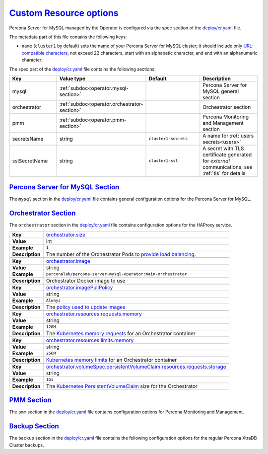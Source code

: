 .. _operator.custom-resource-options:

`Custom Resource options <operator.html#operator-custom-resource-options>`_
===============================================================================

Percona Server for MySQL managed by the Operator is configured via the spec section
of the `deploy/cr.yaml <https://github.com/percona/percona-server-mysql-operator/blob/main/deploy/cr.yaml>`__
file.

The metadata part of this file contains the following keys:

* ``name`` (``cluster1`` by default) sets the name of your Percona Server for
  MySQL cluster; it should include only `URL-compatible characters <https://datatracker.ietf.org/doc/html/rfc3986#section-2.3>`_,
  not exceed 22 characters, start with an alphabetic character, and end with an
  alphanumeric character;

The spec part of the `deploy/cr.yaml <https://github.com/percona/percona-server-mysql-operator/blob/main/deploy/cr.yaml>`__ file contains the following sections:

.. tabularcolumns:: |p{40mm}|p{10mm}|p{49mm}|p{47mm}|

.. list-table::
   :widths: 25 9 31 35
   :header-rows: 1

   * - Key
     - Value type
     - Default
     - Description

   * - mysql
     - :ref:`subdoc<operator.mysql-section>`
     -
     - Percona Server for MySQL general section

   * - orchestrator
     - :ref:`subdoc<operator.orchestrator-section>`
     -
     - Orchestrator section

   * - pmm
     - :ref:`subdoc<operator.pmm-section>`
     -
     - Percona Monitoring and Management section

   * - secretsName
     - string
     - ``cluster1-secrets``
     - A name for :ref:`users secrets<users>`

   * - sslSecretName
     - string
     - ``cluster1-ssl``
     - A secret with TLS certificate generated for *external* communications, see :ref:`tls` for details

.. _operator.mysql-section:

`Percona Server for MySQL Section <operator.html#operator-mysql-section>`_
--------------------------------------------------------------------------------

The ``mysql`` section in the `deploy/cr.yaml <https://github.com/percona/percona-server-mysql-operator/blob/main/deploy/cr.yaml>`__ file contains general
configuration options for the Percona Server for MySQL.

.. tabularcolumns:: |p{2cm}|p{13.6cm}|

+-----------------+-------------------------------------------------------------------------------------------+
|                 | .. _mysql-size:                                                                           |
|                 |                                                                                           |
| **Key**         | `mysql.size <operator.html#mysql-size>`_                                                  |
+-----------------+-------------------------------------------------------------------------------------------+
| **Value**       | int                                                                                       |
+-----------------+-------------------------------------------------------------------------------------------+
| **Example**     | ``3``                                                                                     |
+-----------------+-------------------------------------------------------------------------------------------+
| **Description** | The number of the Percona Server for MySQL instances                                      |
+-----------------+-------------------------------------------------------------------------------------------+
|                                                                                                             |
+-----------------+-------------------------------------------------------------------------------------------+
|                 | .. _mysql-image:                                                                          |
|                 |                                                                                           |
| **Key**         | `mysql.image <operator.html#mysql-image>`_                                                |
+-----------------+-------------------------------------------------------------------------------------------+
| **Value**       | string                                                                                    |
+-----------------+-------------------------------------------------------------------------------------------+
| **Example**     | ``percona/percona-server:{{{ps80recommended}}}``                                                         |
+-----------------+-------------------------------------------------------------------------------------------+
| **Description** | The Docker image of the Percona Server for MySQL used (actual image names for Percona     |
|                 | Server for MySQL 8.0 and Percona Server for MySQL 5.7 can be found                        |
|                 | :ref:`in the list of certified images<custom-registry-images>`)                           |
+-----------------+-------------------------------------------------------------------------------------------+
|                                                                                                             |
+-----------------+-------------------------------------------------------------------------------------------+
|                 | .. _mysql-imagepullsecrets-name:                                                          |
|                 |                                                                                           |
| **Key**         | `mysql.imagePullSecrets.name <operator.html#mysql-imagepullsecrets-name>`_                |
+-----------------+-------------------------------------------------------------------------------------------+
| **Value**       | string                                                                                    |
+-----------------+-------------------------------------------------------------------------------------------+
| **Example**     | ``private-registry-credentials``                                                          |
+-----------------+-------------------------------------------------------------------------------------------+
| **Description** | The `Kubernetes ImagePullSecret                                                           |
|                 | <https://kubernetes.io/docs/concepts/configuration/secret/#using-imagepullsecrets>`_      |
+-----------------+-------------------------------------------------------------------------------------------+
|                                                                                                             |
+-----------------+-------------------------------------------------------------------------------------------+
|                 | .. _mysql-sizesemisync:                                                                   |
|                 |                                                                                           |
| **Key**         | `mysql.sizeSemiSync <operator.html#mysql-sizesemisync>`_                                  |
+-----------------+-------------------------------------------------------------------------------------------+
| **Value**       | int                                                                                       |
+-----------------+-------------------------------------------------------------------------------------------+
| **Example**     | ``0``                                                                                     |
+-----------------+-------------------------------------------------------------------------------------------+
| **Description** | The number of the Percona Server for MySQL `semi-sync                                     |
|                 | <https://dev.mysql.com/doc/refman/5.7/en/replication-semisync.html>`_ replicas            |
+-----------------+-------------------------------------------------------------------------------------------+
|                                                                                                             |
+-----------------+-------------------------------------------------------------------------------------------+
|                 | .. _mysql-resources-requests-memory:                                                      |
|                 |                                                                                           |
| **Key**         | `mysql.resources.requests.memory <operator.html#mysql-resources-requests-memory>`_        |
+-----------------+-------------------------------------------------------------------------------------------+
| **Value**       | string                                                                                    |
+-----------------+-------------------------------------------------------------------------------------------+
| **Example**     | ``512M``                                                                                  |
+-----------------+-------------------------------------------------------------------------------------------+
| **Description** | The `Kubernetes memory requests                                                           |
|                 | <https://kubernetes.io/docs/concepts/configuration/manage-compute-resources-container/    |
|                 | #resource-requests-and-limits-of-pod-and-container>`_                                     |
|                 | for a Percona Server for MySQL container                                                  |
+-----------------+-------------------------------------------------------------------------------------------+
|                                                                                                             |
+-----------------+-------------------------------------------------------------------------------------------+
|                 | .. _mysql-resources-limits-memory:                                                        |
|                 |                                                                                           |
| **Key**         | `mysql.resources.limits.memory <operator.html#mysql-resources-limits-memory>`_            |
+-----------------+-------------------------------------------------------------------------------------------+
| **Value**       | string                                                                                    |
+-----------------+-------------------------------------------------------------------------------------------+
| **Example**     | ``1G``                                                                                    |
+-----------------+-------------------------------------------------------------------------------------------+
| **Description** | `Kubernetes memory limits                                                                 |
|                 | <https://kubernetes.io/docs/concepts/configuration/manage-compute-resources-container/    |
|                 | #resource-requests-and-limits-of-pod-and-container>`_ for a Percona Server for MySQL      |
|                 | container                                                                                 |
+-----------------+-------------------------------------------------------------------------------------------+
|                                                                                                             |
+-----------------+-------------------------------------------------------------------------------------------+
|                 | .. _mysql-affinity-antiaffinitytopologykey:                                               |
|                 |                                                                                           |
| **Key**         | `mysql.affinity.antiAffinityTopologyKey                                                   |
|                 | <operator.html#mysql-affinity-antiAffinityTopologyKey>`_                                  |
+-----------------+-------------------------------------------------------------------------------------------+
| **Value**       | string                                                                                    |
+-----------------+-------------------------------------------------------------------------------------------+
| **Example**     | ``kubernetes.io/hostname``                                                                |
+-----------------+-------------------------------------------------------------------------------------------+
| **Description** | The Operator `topology key                                                                |
|                 | <https://kubernetes.io/docs/concepts/configuration/assign-pod-node/                       |
|                 | #affinity-and-anti-affinity>`_ node anti-affinity constraint                              |
+-----------------+-------------------------------------------------------------------------------------------+
|                                                                                                             |
+-----------------+-------------------------------------------------------------------------------------------+
|                 | .. _mysql-affinity-advanced:                                                              |
|                 |                                                                                           |
| **Key**         | `mysql.affinity.advanced <operator.html#mysql-affinity-advanced>`_                        |
+-----------------+-------------------------------------------------------------------------------------------+
| **Value**       | subdoc                                                                                    |
+-----------------+-------------------------------------------------------------------------------------------+
| **Example**     |                                                                                           |
+-----------------+-------------------------------------------------------------------------------------------+
| **Description** | In cases where the Pods require complex tuning the `advanced` option turns off the        |
|                 | ``topologyKey`` effect. This setting allows the standard Kubernetes affinity constraints  |
|                 | of any complexity to be used                                                              |
+-----------------+-------------------------------------------------------------------------------------------+
|                                                                                                             |
+-----------------+-------------------------------------------------------------------------------------------+
|                 | .. _mysql-expose-enabled:                                                                 |
|                 |                                                                                           |
| **Key**         | `mysql.expose.enabled <operator.html#mysql-expose-enabled>`_                              |
+-----------------+-------------------------------------------------------------------------------------------+
| **Value Type**  | boolean                                                                                   |
+-----------------+-------------------------------------------------------------------------------------------+
| **Example**     | ``true``                                                                                  |
+-----------------+-------------------------------------------------------------------------------------------+
| **Description** | Enable or disable exposing Percona Server for MySQL nodes with dedicated IP addresses     |
+-----------------+-------------------------------------------------------------------------------------------+
|                                                                                                             |
+-----------------+-------------------------------------------------------------------------------------------+
|                 | .. _mysql-expose-type:                                                                    |
|                 |                                                                                           |
| **Key**         | `mysql.expose.type <operator.html#mysql-expose-type>`_                                    |
+-----------------+-------------------------------------------------------------------------------------------+
| **Value Type**  | string                                                                                    |
+-----------------+-------------------------------------------------------------------------------------------+
| **Example**     | ``LoadBalancer``                                                                          |
+-----------------+-------------------------------------------------------------------------------------------+
| **Description** | The `Kubernetes Service Type                                                              |
|                 | <https://kubernetes.io/docs/concepts/services-networking/service/                         |
|                 | #publishing-services-service-types>`_ used for xposure                                    |
+-----------------+-------------------------------------------------------------------------------------------+
|                                                                                                             |
+-----------------+-------------------------------------------------------------------------------------------+
|                 | .. _mysql-volumespec-persistentvolumeclaim-resources-requests-storage:                    |
|                 |                                                                                           |
| **Key**         | `mysql.volumeSpec.persistentVolumeClaim.resources.requests.storage                        |
|                 | <operator.html#mysql-volumespec-persistentvolumeclaim-resources-requests-storage>`_       |
+-----------------+-------------------------------------------------------------------------------------------+
| **Value**       | string                                                                                    |
+-----------------+-------------------------------------------------------------------------------------------+
| **Example**     | ``2Gi``                                                                                   |
+-----------------+-------------------------------------------------------------------------------------------+
| **Description** | The `Kubernetes PersistentVolumeClaim                                                     |
|                 | <https://kubernetes.io/docs/concepts/storage/persistent-volumes/#                         |
|                 | persistentvolumeclaims>`_ size for the Percona Server for MySQL                           |
+-----------------+-------------------------------------------------------------------------------------------+
|                                                                                                             |
+-----------------+-------------------------------------------------------------------------------------------+
|                 | .. _mysql-configuration:                                                                  |
|                 |                                                                                           |
| **Key**         | `mysql.configuration <operator.html#mysql-configuration>`_                                |
+-----------------+-------------------------------------------------------------------------------------------+
| **Value**       | string                                                                                    |
+-----------------+-------------------------------------------------------------------------------------------+
| **Example**     | ``|``                                                                                     |
|                 |                                                                                           |
|                 | ``[mysqld]``                                                                              |
|                 |                                                                                           |
|                 | ``max_connections=250``                                                                   |
+-----------------+-------------------------------------------------------------------------------------------+
| **Description** | The ``my.cnf`` file options to be passed to Percona Server for MySQL instances            |
+-----------------+-------------------------------------------------------------------------------------------+
|                                                                                                             |
+-----------------+-------------------------------------------------------------------------------------------+
|                 | .. _mysql-sidecars-image:                                                                 |
|                 |                                                                                           |
| **Key**         | `mysql.sidecars.image <operator.html#mysql-sidecars-image>`_                              |
+-----------------+-------------------------------------------------------------------------------------------+
| **Value Type**  | string                                                                                    |
+-----------------+-------------------------------------------------------------------------------------------+
| **Example**     | ``busybox``                                                                               |
+-----------------+-------------------------------------------------------------------------------------------+
| **Description** | Image for the :ref:`custom sidecar container<operator-sidecar>`                           |
|                 | for Percona Server for MySQL Pods                                                         |
+-----------------+-------------------------------------------------------------------------------------------+
|                                                                                                             |
+-----------------+-------------------------------------------------------------------------------------------+
|                 | .. _mysql-sidecars-command:                                                               |
|                 |                                                                                           |
| **Key**         | `mysql.sidecars.command <operator.html#mysql-sidecars-command>`_                          |
+-----------------+-------------------------------------------------------------------------------------------+
| **Value Type**  | array                                                                                     |
+-----------------+-------------------------------------------------------------------------------------------+
| **Example**     | ``["sleep", "30d"]``                                                                      |
+-----------------+-------------------------------------------------------------------------------------------+
| **Description** | Command for the :ref:`custom sidecar container<operator-sidecar>`                         |
|                 | for Percona Server for MySQL Pods                                                         |
+-----------------+-------------------------------------------------------------------------------------------+
|                                                                                                             |
+-----------------+-------------------------------------------------------------------------------------------+
|                 | .. _mysql-sidecars-name:                                                                  |
|                 |                                                                                           |
| **Key**         | `mysql.sidecars.name <operator.html#mysql-sidecars-name>`_                                |
+-----------------+-------------------------------------------------------------------------------------------+
| **Value Type**  | string                                                                                    |
+-----------------+-------------------------------------------------------------------------------------------+
| **Example**     | ``my-sidecar-1``                                                                          |
+-----------------+-------------------------------------------------------------------------------------------+
| **Description** | Name of the :ref:`custom sidecar container<operator-sidecar>`                             |
|                 | for Percona Server for MySQL Pods                                                         |
+-----------------+-------------------------------------------------------------------------------------------+
|                                                                                                             |
+-----------------+-------------------------------------------------------------------------------------------+
|                 | .. _mysql-sidecars-volumemounts-mountpath:                                                |
|                 |                                                                                           |
| **Key**         | `mysql.sidecars.volumeMounts.mountPath                                                    |
|                 | <operator.html#mysql-sidecars-volumemounts-mountpath>`_                                   |
+-----------------+-------------------------------------------------------------------------------------------+
| **Value Type**  | string                                                                                    |
+-----------------+-------------------------------------------------------------------------------------------+
| **Example**     | ``/volume1``                                                                              |
+-----------------+-------------------------------------------------------------------------------------------+
| **Description** | Mount path of the                                                                         |
|                 | :ref:`custom sidecar container<operator-sidecar>` volume                                  |
|                 | for Replica Set Pods                                                                      |
+-----------------+-------------------------------------------------------------------------------------------+
|                                                                                                             |
+-----------------+-------------------------------------------------------------------------------------------+
|                 | .. _mysql-sidecars-resources-requests-memory:                                             |
|                 |                                                                                           |
| **Key**         | `mysql.sidecars.resources.requests.memory <operator.html#                                 |
|                 | mysql-sidecars-resources-requests-memory>`_                                               |
+-----------------+-------------------------------------------------------------------------------------------+
| **Value**       | string                                                                                    |
+-----------------+-------------------------------------------------------------------------------------------+
| **Example**     | ``16M``                                                                                   |
+-----------------+-------------------------------------------------------------------------------------------+
| **Description** | The `Kubernetes memory requests                                                           |
|                 | <https://kubernetes.io/docs/concepts/configuration/manage-compute-resources-container/    |
|                 | #resource-requests-and-limits-of-pod-and-container>`_                                     |
|                 | for a Percona Server for MySQL sidecar container                                          |
+-----------------+-------------------------------------------------------------------------------------------+
|                                                                                                             |
+-----------------+-------------------------------------------------------------------------------------------+
|                 | .. _mysql-sidecars-volumemounts-name:                                                     |
|                 |                                                                                           |
| **Key**         | `mysql.sidecars.volumeMounts.name                                                         |
|                 | <operator.html#mysql-sidecars-volumemounts-name>`_                                        |
+-----------------+-------------------------------------------------------------------------------------------+
| **Value Type**  | string                                                                                    |
+-----------------+-------------------------------------------------------------------------------------------+
| **Example**     | ``sidecar-volume-claim``                                                                  |
+-----------------+-------------------------------------------------------------------------------------------+
| **Description** | Name of the                                                                               |
|                 | :ref:`custom sidecar container<operator-sidecar>` volume                                  |
|                 | for Replica Set Pods                                                                      |
+-----------------+-------------------------------------------------------------------------------------------+
|                                                                                                             |
+-----------------+-------------------------------------------------------------------------------------------+
|                 | .. _mysql-sidecarvolumes:                                                                 |
|                 |                                                                                           |
| **Key**         | `mysql.sidecarVolumes                                                                     |
|                 | <operator.html#mysql-sidecarvolumes>`_                                                    |
+-----------------+-------------------------------------------------------------------------------------------+
| **Value Type**  | subdoc                                                                                    |
+-----------------+-------------------------------------------------------------------------------------------+
| **Example**     |                                                                                           |
+-----------------+-------------------------------------------------------------------------------------------+
| **Description** | `Volume specification <https://kubernetes.io/docs/concepts/storage/volumes/>`__ for the   |
|                 | :ref:`custom sidecar container<operator-sidecar>` volume                                  |
|                 | for Percona Server for MySQL Pods                                                         |
+-----------------+-------------------------------------------------------------------------------------------+
|                                                                                                             |
+-----------------+-------------------------------------------------------------------------------------------+
|                 | .. _mysql-sidecarpvcs:                                                                    |
|                 |                                                                                           |
| **Key**         | `mysql.sidecarPVCs                                                                        |
|                 | <operator.html#mysql-sidecarpvcs>`_                                                       |
+-----------------+-------------------------------------------------------------------------------------------+
| **Value Type**  | subdoc                                                                                    |
+-----------------+-------------------------------------------------------------------------------------------+
| **Example**     |                                                                                           |
+-----------------+-------------------------------------------------------------------------------------------+
| **Description** | `Persistent Volume Claim                                                                  |
|                 | <https://v1-20.docs.kubernetes.io/docs/concepts/storage/persistent-volumes/>`__ for the   |
|                 | :ref:`custom sidecar container<operator-sidecar>` volume                                  |
|                 | for Replica Set Pods                                                                      |
+-----------------+-------------------------------------------------------------------------------------------+

.. _operator.orchestrator-section:

`Orchestrator Section <operator.html#operator-orchestrator-section>`_
--------------------------------------------------------------------------------

The ``orchestrator`` section in the `deploy/cr.yaml <https://github.com/percona/percona-server-mysql-operator/blob/main/deploy/cr.yaml>`__ file contains
configuration options for the HAProxy service.

.. tabularcolumns:: |p{2cm}|p{13.6cm}|


+-----------------+-------------------------------------------------------------------------------------------+
|                 | .. _orchestrator-size:                                                                    |
|                 |                                                                                           |
| **Key**         | `orchestrator.size <operator.html#orchestrator-size>`_                                    |
+-----------------+-------------------------------------------------------------------------------------------+
| **Value**       | int                                                                                       |
+-----------------+-------------------------------------------------------------------------------------------+
| **Example**     | ``1``                                                                                     |
+-----------------+-------------------------------------------------------------------------------------------+
| **Description** | The number of the Orchestrator Pods `to provide load balancing                            |
|                 | <https://www.percona.com/doc/percona-xtradb-cluster/8.0/howtos/haproxy.html>`__.          |
+-----------------+-------------------------------------------------------------------------------------------+
|                                                                                                             |
+-----------------+-------------------------------------------------------------------------------------------+
|                 | .. _orchestrator-image:                                                                   |
|                 |                                                                                           |
| **Key**         | `orchestrator.image <operator.html#orchestrator-image>`_                                  |
+-----------------+-------------------------------------------------------------------------------------------+
| **Value**       | string                                                                                    |
+-----------------+-------------------------------------------------------------------------------------------+
| **Example**     | ``perconalab/percona-server-mysql-operator:main-orchestrator``                            |
+-----------------+-------------------------------------------------------------------------------------------+
| **Description** | Orchestrator Docker image to use                                                          |
+-----------------+-------------------------------------------------------------------------------------------+
|                                                                                                             |
+-----------------+-------------------------------------------------------------------------------------------+
|                 | .. _orchestrator-imagepullpolicy:                                                         |
|                 |                                                                                           |
| **Key**         | `orchestrator.imagePullPolicy <operator.html#orchestrator-imagepullpolicy>`_              |
+-----------------+-------------------------------------------------------------------------------------------+
| **Value**       | string                                                                                    |
+-----------------+-------------------------------------------------------------------------------------------+
| **Example**     | ``Always``                                                                                |
+-----------------+-------------------------------------------------------------------------------------------+
| **Description** | The `policy used to update images <https://kubernetes.io/docs/concepts/containers/images/ |
|                 | #updating-images>`_                                                                       |
+-----------------+-------------------------------------------------------------------------------------------+
|                                                                                                             |
+-----------------+-------------------------------------------------------------------------------------------+
|                 | .. _orchestrator-resources-requests-memory:                                               |
|                 |                                                                                           |
| **Key**         | `orchestrator.resources.requests.memory                                                   |
|                 | <operator.html#orchestrator-resources-requests-memory>`_                                  |
+-----------------+-------------------------------------------------------------------------------------------+
| **Value**       | string                                                                                    |
+-----------------+-------------------------------------------------------------------------------------------+
| **Example**     | ``128M``                                                                                  |
+-----------------+-------------------------------------------------------------------------------------------+
| **Description** | The `Kubernetes memory requests                                                           |
|                 | <https://kubernetes.io/docs/concepts/configuration/manage-compute-resources-container/    |
|                 | #resource-requests-and-limits-of-pod-and-container>`_ for an Orchestrator container       |
+-----------------+-------------------------------------------------------------------------------------------+
|                                                                                                             |
+-----------------+-------------------------------------------------------------------------------------------+
|                 | .. _orchestrator-resources-limits-memory:                                                 |
|                 |                                                                                           |
| **Key**         | `orchestrator.resources.limits.memory                                                     |
|                 | <operator.html#orchestrator-resources-limits-memory>`_                                    |
+-----------------+-------------------------------------------------------------------------------------------+
| **Value**       | string                                                                                    |
+-----------------+-------------------------------------------------------------------------------------------+
| **Example**     | ``256M``                                                                                  |
+-----------------+-------------------------------------------------------------------------------------------+
| **Description** | `Kubernetes memory limits                                                                 |
|                 | <https://kubernetes.io/docs/concepts/configuration/manage-compute-resources-container/    |
|                 | #resource-requests-and-limits-of-pod-and-container>`_ for an Orchestrator container       |
+-----------------+-------------------------------------------------------------------------------------------+
|                                                                                                             |
+-----------------+-------------------------------------------------------------------------------------------+
|                 | .. _orchestrator-volumespec-persistentvolumeclaim-resources-requests-storage:             |
|                 |                                                                                           |
| **Key**         | `orchestrator.volumeSpec.persistentVolumeClaim.resources.requests.storage                 |
|                 | <operator.html#orchestrator-volumespec-persistentvolumeclaim-resources-requests-storage>`_|
+-----------------+-------------------------------------------------------------------------------------------+
| **Value**       | string                                                                                    |
+-----------------+-------------------------------------------------------------------------------------------+
| **Example**     | ``1Gi``                                                                                   |
+-----------------+-------------------------------------------------------------------------------------------+
| **Description** | The `Kubernetes PersistentVolumeClaim                                                     |
|                 | <https://kubernetes.io/docs/concepts/storage/persistent-volumes/#                         |
|                 | persistentvolumeclaims>`_ size for the Orchestrator                                       |
+-----------------+-------------------------------------------------------------------------------------------+

.. _operator.pmm-section:

`PMM Section <operator.html#operator-pmm-section>`_
--------------------------------------------------------------------------------

The ``pmm`` section in the `deploy/cr.yaml <https://github.com/percona/percona-server-mysql-operator/blob/main/deploy/cr.yaml>`__ file contains configuration
options for Percona Monitoring and Management.

.. tabularcolumns:: |p{2cm}|p{13.6cm}|

+-----------------+-------------------------------------------------------------------------------------------+
|                 | .. _pmm-enabled:                                                                          |
|                 |                                                                                           |
| **Key**         | `pmm.enabled <operator.html#pmm-enabled>`_                                                |
+-----------------+-------------------------------------------------------------------------------------------+
| **Value**       | boolean                                                                                   |
+-----------------+-------------------------------------------------------------------------------------------+
| **Example**     | ``false``                                                                                 |
+-----------------+-------------------------------------------------------------------------------------------+
| **Description** | Enables or disables `monitoring Percona Server for MySQL with PMM                         |
|                 | <https://www.percona.com/doc/percona-xtradb-cluster/5.7/manual/monitoring.html>`_         |
+-----------------+-------------------------------------------------------------------------------------------+
|                                                                                                             |
+-----------------+-------------------------------------------------------------------------------------------+
|                 | .. _pmm-image:                                                                            |
|                 |                                                                                           |
| **Key**         | `pmm.image <operator.html#pmm-image>`_                                                    |
+-----------------+-------------------------------------------------------------------------------------------+
| **Value**       | string                                                                                    |
+-----------------+-------------------------------------------------------------------------------------------+
| **Example**     | ``percona/pmm-client:{{{pmm2recommended}}}``                                                             |
+-----------------+-------------------------------------------------------------------------------------------+
| **Description** | PMM client Docker image to use                                                            |
+-----------------+-------------------------------------------------------------------------------------------+
|                                                                                                             |
+-----------------+-------------------------------------------------------------------------------------------+
|                 | .. _pmm-imagepullpolicy:                                                                  |
|                 |                                                                                           |
| **Key**         | `pmm.imagePullPolicy <operator.html#pmm-imagepullpolicy>`_                                |
+-----------------+-------------------------------------------------------------------------------------------+
| **Value**       | string                                                                                    |
+-----------------+-------------------------------------------------------------------------------------------+
| **Example**     | ``Always``                                                                                |
+-----------------+-------------------------------------------------------------------------------------------+
| **Description** | The `policy used to update images <https://kubernetes.io/docs/concepts/containers/images/ |
|                 | #updating-images>`_                                                                       |
+-----------------+-------------------------------------------------------------------------------------------+
|                                                                                                             |
+-----------------+-------------------------------------------------------------------------------------------+
|                 | .. _pmm-serverhost:                                                                       |
|                 |                                                                                           |
| **Key**         | `pmm.serverHost <operator.html#pmm-serverhost>`_                                          |
+-----------------+-------------------------------------------------------------------------------------------+
| **Value**       |  string                                                                                   |
+-----------------+-------------------------------------------------------------------------------------------+
| **Example**     |  ``monitoring-service``                                                                   |
+-----------------+-------------------------------------------------------------------------------------------+
| **Description** | Address of the PMM Server to collect data from the cluster                                |
+-----------------+-------------------------------------------------------------------------------------------+
|                                                                                                             |
+-----------------+-------------------------------------------------------------------------------------------+
|                 | .. _pmm-serveruser:                                                                       |
|                 |                                                                                           |
| **Key**         | `pmm.serverUser <operator.html#pmm-serveruser>`_                                          |
+-----------------+-------------------------------------------------------------------------------------------+
| **Value**       | string                                                                                    |
+-----------------+-------------------------------------------------------------------------------------------+
| **Example**     | ``admin``                                                                                 |
+-----------------+-------------------------------------------------------------------------------------------+
| **Description** | The `PMM Serve_User                                                                       |
|                 | <https://www.percona.com/doc/percona-monitoring-and-management/glossary.option.html>`_.   |
|                 | The PMM Server password should be configured using Secrets                                |
+-----------------+-------------------------------------------------------------------------------------------+

.. _operator.backup-section:

`Backup Section <operator.html#operator-backup-section>`_
--------------------------------------------------------------------------------

The ``backup`` section in the
`deploy/cr.yaml <https://github.com/percona/percona-server-mysql-operator/blob/main/deploy/cr.yaml>`__
file contains the following configuration options for the regular
Percona XtraDB Cluster backups.

.. tabularcolumns:: |p{2cm}|p{13.6cm}|

+-----------------+-------------------------------------------------------------------------------------------+
|                 | .. _backup-enabled:                                                                       |
|                 |                                                                                           |
| **Key**         | `backup.enabled <operator.html#backup-enabled>`_                                          |
+-----------------+-------------------------------------------------------------------------------------------+
| **Value Type**  | boolean                                                                                   |
+-----------------+-------------------------------------------------------------------------------------------+
| **Example**     | ``true``                                                                                  |
+-----------------+-------------------------------------------------------------------------------------------+
| **Description** | Enables or disables making backups                                                        |
+-----------------+-------------------------------------------------------------------------------------------+
|                                                                                                             |
+-----------------+-------------------------------------------------------------------------------------------+
|                 | .. _backup-image:                                                                         |
|                 |                                                                                           |
| **Key**         | `backup.image <operator.html#backup-image>`_                                              |
+-----------------+-------------------------------------------------------------------------------------------+
| **Value**       | string                                                                                    |
+-----------------+-------------------------------------------------------------------------------------------+
| **Example**     | ``percona/percona-server-mysql-operator:{{{release}}}-backup``                                    |
+-----------------+-------------------------------------------------------------------------------------------+
| **Description** | The Percona XtraBackup Docker image to use for the backup                                 |
+-----------------+-------------------------------------------------------------------------------------------+
|                                                                                                             |
+-----------------+-------------------------------------------------------------------------------------------+
|                 | .. _backup-imagepullpolicy:                                                               |
|                 |                                                                                           |
| **Key**         | `backup.imagePullPolicy <operator.html#backup-imagepullpolicy>`_                          |
+-----------------+-------------------------------------------------------------------------------------------+
| **Value**       | string                                                                                    |
+-----------------+-------------------------------------------------------------------------------------------+
| **Example**     | ``Always``                                                                                |
+-----------------+-------------------------------------------------------------------------------------------+
| **Description** | The `policy used to update images <https://kubernetes.io/docs/concepts/containers/images/ |
|                 | #updating-images>`_                                                                       |
+-----------------+-------------------------------------------------------------------------------------------+
|                                                                                                             |
+-----------------+-------------------------------------------------------------------------------------------+
|                 | .. _backup-storages-type:                                                                 |
|                 |                                                                                           |
| **Key**         | `backup.storages.<storage-name>.type <operator.html#backup-storages-type>`_               |
+-----------------+-------------------------------------------------------------------------------------------+
| **Value**       | string                                                                                    |
+-----------------+-------------------------------------------------------------------------------------------+
| **Example**     | ``s3``                                                                                    |
+-----------------+-------------------------------------------------------------------------------------------+
| **Description** | The cloud storage type used for backups. Only ``s3`` and ``azure`` types are              |
|                 | supported                                                                                 |
+-----------------+-------------------------------------------------------------------------------------------+
|                                                                                                             |
+-----------------+-------------------------------------------------------------------------------------------+
|                 | .. _backup-storages-verifytls:                                                            |
|                 |                                                                                           |
| **Key**         | `backup.storages.<storage-name>.verifyTLS <operator.html#backup-storages-verifytls>`_     |
+-----------------+-------------------------------------------------------------------------------------------+
| **Value**       | boolean                                                                                   |
+-----------------+-------------------------------------------------------------------------------------------+
| **Example**     | ``true``                                                                                  |
+-----------------+-------------------------------------------------------------------------------------------+
| **Description** | Enable or disable verification of the storage server TLS certificate. Disabling it may be |
|                 | useful e.g. to skip TLS verification for private S3-compatible storage with a self-issued |
|                 | certificate.                                                                              |
+-----------------+-------------------------------------------------------------------------------------------+
|                                                                                                             |
+-----------------+-------------------------------------------------------------------------------------------+
|                 | .. _backup-storages-nodeselector:                                                         |
|                 |                                                                                           |
| **Key**         | `backup.storages.<storage-name>.nodeSelector                                              |
|                 | <operator.html#backup-storages-nodeselector>`_                                            |
+-----------------+-------------------------------------------------------------------------------------------+
| **Value**       | label                                                                                     |
+-----------------+-------------------------------------------------------------------------------------------+
| **Example**     | ``disktype: ssd``                                                                         |
+-----------------+-------------------------------------------------------------------------------------------+
| **Description** | `Kubernetes nodeSelector                                                                  |
|                 | <https://kubernetes.io/docs/concepts/configuration/assign-pod-node/#nodeselector>`_       |
+-----------------+-------------------------------------------------------------------------------------------+
|                                                                                                             |
+-----------------+-------------------------------------------------------------------------------------------+
|                 | .. _backup-storages-resources-requests-memory:                                            |
|                 |                                                                                           |
| **Key**         | `backup.storages.<storage-name>.resources.requests.memory                                 |
|                 | <operator.html#backup-storages-resources-requests-memory>`_                               |
+-----------------+-------------------------------------------------------------------------------------------+
| **Value**       | string                                                                                    |
+-----------------+-------------------------------------------------------------------------------------------+
| **Example**     | ``1G``                                                                                    |
+-----------------+-------------------------------------------------------------------------------------------+
| **Description** | The `Kubernetes memory requests                                                           |
|                 | <https://kubernetes.io/docs/concepts/configuration/manage-compute-resources-container/    |
|                 | #resource-requests-and-limits-of-pod-and-container>`_                                     |
|                 | for a Percona XtraBackup container                                                        |
+-----------------+-------------------------------------------------------------------------------------------+
|                                                                                                             |
+-----------------+-------------------------------------------------------------------------------------------+
|                 | .. _backup-storages-resources-requests-cpu:                                               |
|                 |                                                                                           |
| **Key**         | `backup.storages.<storage-name>.resources.requests.cpu                                    |
|                 | <operator.html#backup-storages-resources-requests-cpu>`_                                  |
+-----------------+-------------------------------------------------------------------------------------------+
| **Value**       | string                                                                                    |
+-----------------+-------------------------------------------------------------------------------------------+
| **Example**     | ``600m``                                                                                  |
+-----------------+-------------------------------------------------------------------------------------------+
| **Description** | `Kubernetes CPU requests                                                                  |
|                 | <https://kubernetes.io/docs/concepts/configuration/manage-compute-resources-container/    |
|                 | #resource-requests-and-limits-of-pod-and-container>`_ for a Percona XtraBackup            |
|                 | container                                                                                 |
+-----------------+-------------------------------------------------------------------------------------------+
|                                                                                                             |
+-----------------+-------------------------------------------------------------------------------------------+
|                 | .. _backup-storages-affinity-nodeaffinity:                                                |
|                 |                                                                                           |
| **Key**         | `backup.storages.<storage-name>.affinity.nodeAffinity                                     |
|                 | <operator.html#backup-storages-affinity-nodeaffinity>`_                                   |
+-----------------+-------------------------------------------------------------------------------------------+
| **Value**       | subdoc                                                                                    |
+-----------------+-------------------------------------------------------------------------------------------+
| **Example**     |                                                                                           |
+-----------------+-------------------------------------------------------------------------------------------+
| **Description** | The Operator `node affinity                                                               |
|                 | <https://kubernetes.io/docs/concepts/configuration/assign-pod-node/                       |
|                 | #affinity-and-anti-affinity>`_ constraint                                                 |
+-----------------+-------------------------------------------------------------------------------------------+
|                                                                                                             |
+-----------------+-------------------------------------------------------------------------------------------+
|                 | .. _backup-storages-tolerations:                                                          |
|                 |                                                                                           |
| **Key**         | `backup.storages.<storage-name>.tolerations <operator.html#backup-storages-tolerations>`_ |
+-----------------+-------------------------------------------------------------------------------------------+
| **Value**       | subdoc                                                                                    |
+-----------------+-------------------------------------------------------------------------------------------+
| **Example**     |                                                                                           |
+-----------------+-------------------------------------------------------------------------------------------+
| **Description** | `Kubernetes Pod tolerations                                                               |
|                 | <https://kubernetes.io/docs/concepts/configuration/taint-and-toleration/>`_               |
+-----------------+-------------------------------------------------------------------------------------------+
|                                                                                                             |
+-----------------+-------------------------------------------------------------------------------------------+
|                 | .. _backup-storages-annotations:                                                          |
|                 |                                                                                           |
| **Key**         | `backup.storages.<storage-name>.annotations <operator.html#backup-storages-annotations>`_ |
+-----------------+-------------------------------------------------------------------------------------------+
| **Value**       | label                                                                                     |
+-----------------+-------------------------------------------------------------------------------------------+
| **Example**     | ``testName: scheduled-backup``                                                            |
+-----------------+-------------------------------------------------------------------------------------------+
| **Description** | The `Kubernetes annotations                                                               |
|                 | <https://kubernetes.io/docs/concepts/overview/working-with-objects/annotations/>`_        |
+-----------------+-------------------------------------------------------------------------------------------+
|                                                                                                             |
+-----------------+-------------------------------------------------------------------------------------------+
|                 | .. _backup-storages-labels:                                                               |
|                 |                                                                                           |
| **Key**         | `backup.storages.<storage-name>.labels <operator.html#backup-storages-labels>`_           |
+-----------------+-------------------------------------------------------------------------------------------+
| **Value**       | label                                                                                     |
+-----------------+-------------------------------------------------------------------------------------------+
| **Example**     | ``rack: rack-22``                                                                         |
+-----------------+-------------------------------------------------------------------------------------------+
| **Description** | `Labels are key-value pairs attached to objects                                           |
|                 | <https://kubernetes.io/docs/concepts/overview/working-with-objects/labels/>`_             |
+-----------------+-------------------------------------------------------------------------------------------+
|                                                                                                             |
+-----------------+-------------------------------------------------------------------------------------------+
|                 | .. _backup-storages-schedulername:                                                        |
|                 |                                                                                           |
| **Key**         | `backup.storages.<storage-name>.schedulerName                                             |
|                 | <operator.html#backup-storages-schedulername>`_                                           |
+-----------------+-------------------------------------------------------------------------------------------+
| **Value**       | string                                                                                    |
+-----------------+-------------------------------------------------------------------------------------------+
| **Example**     | ``mycustom-scheduler``                                                                    |
+-----------------+-------------------------------------------------------------------------------------------+
| **Description** | The `Kubernetes Scheduler                                                                 |
|                 | <https://kubernetes.io/docs/tasks/administer-cluster/configure-multiple-schedulers>`_     |
+-----------------+-------------------------------------------------------------------------------------------+
|                                                                                                             |
+-----------------+-------------------------------------------------------------------------------------------+
|                 | .. _backup-storages-priorityclassname:                                                    |
|                 |                                                                                           |
| **Key**         | `backup.storages.<storage-name>.priorityClassName                                         |
|                 | <operator.html#backup-storages-priorityclassname>`_                                       |
+-----------------+-------------------------------------------------------------------------------------------+
| **Value**       | string                                                                                    |
+-----------------+-------------------------------------------------------------------------------------------+
| **Example**     | ``high-priority``                                                                         |
+-----------------+-------------------------------------------------------------------------------------------+
| **Description** | The `Kubernetes Pod priority class                                                        |
|                 | <https://kubernetes.io/docs/concepts/configuration/pod-priority-preemption/               |
|                 | #priorityclass>`_                                                                         |
+-----------------+-------------------------------------------------------------------------------------------+
|                                                                                                             |
+-----------------+-------------------------------------------------------------------------------------------+
|                 | .. _backup-storages-containersecuritycontext:                                             |
|                 |                                                                                           |
| **Key**         | `backup.storages.<storage-name>.containerSecurityContext                                  |
|                 | <operator.html#backup-storages-containersecuritycontext>`_                                |
+-----------------+-------------------------------------------------------------------------------------------+
| **Value**       | subdoc                                                                                    |
+-----------------+-------------------------------------------------------------------------------------------+
| **Example**     | ``privileged: true``                                                                      |
+-----------------+-------------------------------------------------------------------------------------------+
| **Description** | A custom `Kubernetes Security Context for a Container                                     |
|                 | <https://kubernetes.io/docs/tasks/configure-pod-container/security-context/>`_ to be used |
|                 | instead of the default one                                                                |
+-----------------+-------------------------------------------------------------------------------------------+
|                                                                                                             |
+-----------------+-------------------------------------------------------------------------------------------+
|                 | .. _backup-storages-podsecuritycontext:                                                   |
|                 |                                                                                           |
| **Key**         | `backup.storages.<storage-name>.podSecurityContext                                        |
|                 | <operator.html#backup-storages-podsecuritycontext>`_                                      |
+-----------------+-------------------------------------------------------------------------------------------+
| **Value**       | subdoc                                                                                    |
+-----------------+-------------------------------------------------------------------------------------------+
| **Example**     | ``fsGroup: 1001``                                                                         |
|                 |                                                                                           |
|                 | ``supplementalGroups: [1001, 1002, 1003]``                                                |
+-----------------+-------------------------------------------------------------------------------------------+
| **Description** | A custom `Kubernetes Security Context for a Pod                                           |
|                 | <https://kubernetes.io/docs/tasks/configure-pod-container/security-context/>`_ to be used |
|                 | instead of the default one                                                                |
+-----------------+-------------------------------------------------------------------------------------------+
|                                                                                                             |
+-----------------+-------------------------------------------------------------------------------------------+
|                 | .. _backup-storages-annotations:                                                          |
|                 |                                                                                           |
| **Key**         | `backup.storages.<storage-name>.annotations <operator.html#backup-storages-annotations>`_ |
+-----------------+-------------------------------------------------------------------------------------------+
| **Value**       | label                                                                                     |
+-----------------+-------------------------------------------------------------------------------------------+
| **Example**     | ``testName: scheduled-backup``                                                            |
+-----------------+-------------------------------------------------------------------------------------------+
| **Description** | The `Kubernetes annotations                                                               |
|                 | <https://kubernetes.io/docs/concepts/overview/working-with-objects/annotations/>`_        |
+-----------------+-------------------------------------------------------------------------------------------+
|                                                                                                             |
+-----------------+-------------------------------------------------------------------------------------------+
|                 | .. _backup-storages-labels:                                                               |
|                 |                                                                                           |
| **Key**         | `backup.storages.<storage-name>.labels <operator.html#backup-storages-labels>`_           |
+-----------------+-------------------------------------------------------------------------------------------+
| **Value**       | label                                                                                     |
+-----------------+-------------------------------------------------------------------------------------------+
| **Example**     | ``backupWorker: 'True'``                                                                  |
+-----------------+-------------------------------------------------------------------------------------------+
| **Description** | `Labels are key-value pairs attached to objects                                           |
|                 | <https://kubernetes.io/docs/concepts/overview/working-with-objects/labels/>`_             |
+-----------------+-------------------------------------------------------------------------------------------+
|                                                                                                             |
+-----------------+-------------------------------------------------------------------------------------------+
|                 | .. _backup-storages-s3-bucket:                                                            |
|                 |                                                                                           |
| **Key**         | `backup.storages.<storage-name>.s3.bucket <operator.html#backup-storages-s3-bucket>`_     |
+-----------------+-------------------------------------------------------------------------------------------+
| **Value**       | string                                                                                    |
+-----------------+-------------------------------------------------------------------------------------------+
| **Example**     |                                                                                           |
+-----------------+-------------------------------------------------------------------------------------------+
| **Description** | The `Amazon S3 bucket <https://docs.aws.amazon.com/AmazonS3/latest/dev/UsingBucket.html>`_|
|                 | name for backups                                                                          |
+-----------------+-------------------------------------------------------------------------------------------+
|                                                                                                             |
+-----------------+-------------------------------------------------------------------------------------------+
|                 | .. _backup-storages-s3-region:                                                            |
|                 |                                                                                           |
| **Key**         | `backup.storages.s3.<storage-name>.region <operator.html#backup-storages-s3-region>`_     |
+-----------------+-------------------------------------------------------------------------------------------+
| **Value**       | string                                                                                    |
+-----------------+-------------------------------------------------------------------------------------------+
| **Example**     | ``us-west-2``                                                                             |
+-----------------+-------------------------------------------------------------------------------------------+
| **Description** | The `AWS region <https://docs.aws.amazon.com/general/latest/gr/rande.html>`_ to use.      |
|                 | Please note **this option is mandatory** for Amazon and all S3-compatible storages        |
+-----------------+-------------------------------------------------------------------------------------------+
|                                                                                                             |
+-----------------+-------------------------------------------------------------------------------------------+
|                 | .. _backup-storages-s3-credentialssecret:                                                 |
|                 |                                                                                           |
| **Key**         | `backup.storages.<storage-name>.s3.credentialsSecret                                      |
|                 | <operator.html#backup-storages-s3-credentialssecret>`_                                    |
+-----------------+-------------------------------------------------------------------------------------------+
| **Value**       | string                                                                                    |
+-----------------+-------------------------------------------------------------------------------------------+
| **Example**     | ``my-cluster-name-backup-s3``                                                             |
+-----------------+-------------------------------------------------------------------------------------------+
| **Description** | The `Kubernetes secret <https://kubernetes.io/docs/concepts/configuration/secret/>`_ for  |
|                 | backups. It should contain ``AWS_ACCESS_KEY_ID`` and ``AWS_SECRET_ACCESS_KEY`` keys.      |
+-----------------+-------------------------------------------------------------------------------------------+
|                                                                                                             |
+-----------------+-------------------------------------------------------------------------------------------+
|                 | .. _backup-storages-s3-endpointurl:                                                       |
|                 |                                                                                           |
| **Key**         | `backup.storages.s3.<storage-name>.endpointUrl                                            |
|                 | <operator.html#backup-storages-s3-endpointurl>`_                                          |
+-----------------+-------------------------------------------------------------------------------------------+
| **Value**       | string                                                                                    |
+-----------------+-------------------------------------------------------------------------------------------+
| **Example**     |                                                                                           |
+-----------------+-------------------------------------------------------------------------------------------+
| **Description** | The endpoint URL of the S3-compatible storage to be used (not needed for the original     |
|                 | Amazon S3 cloud)                                                                          |
+-----------------+-------------------------------------------------------------------------------------------+

